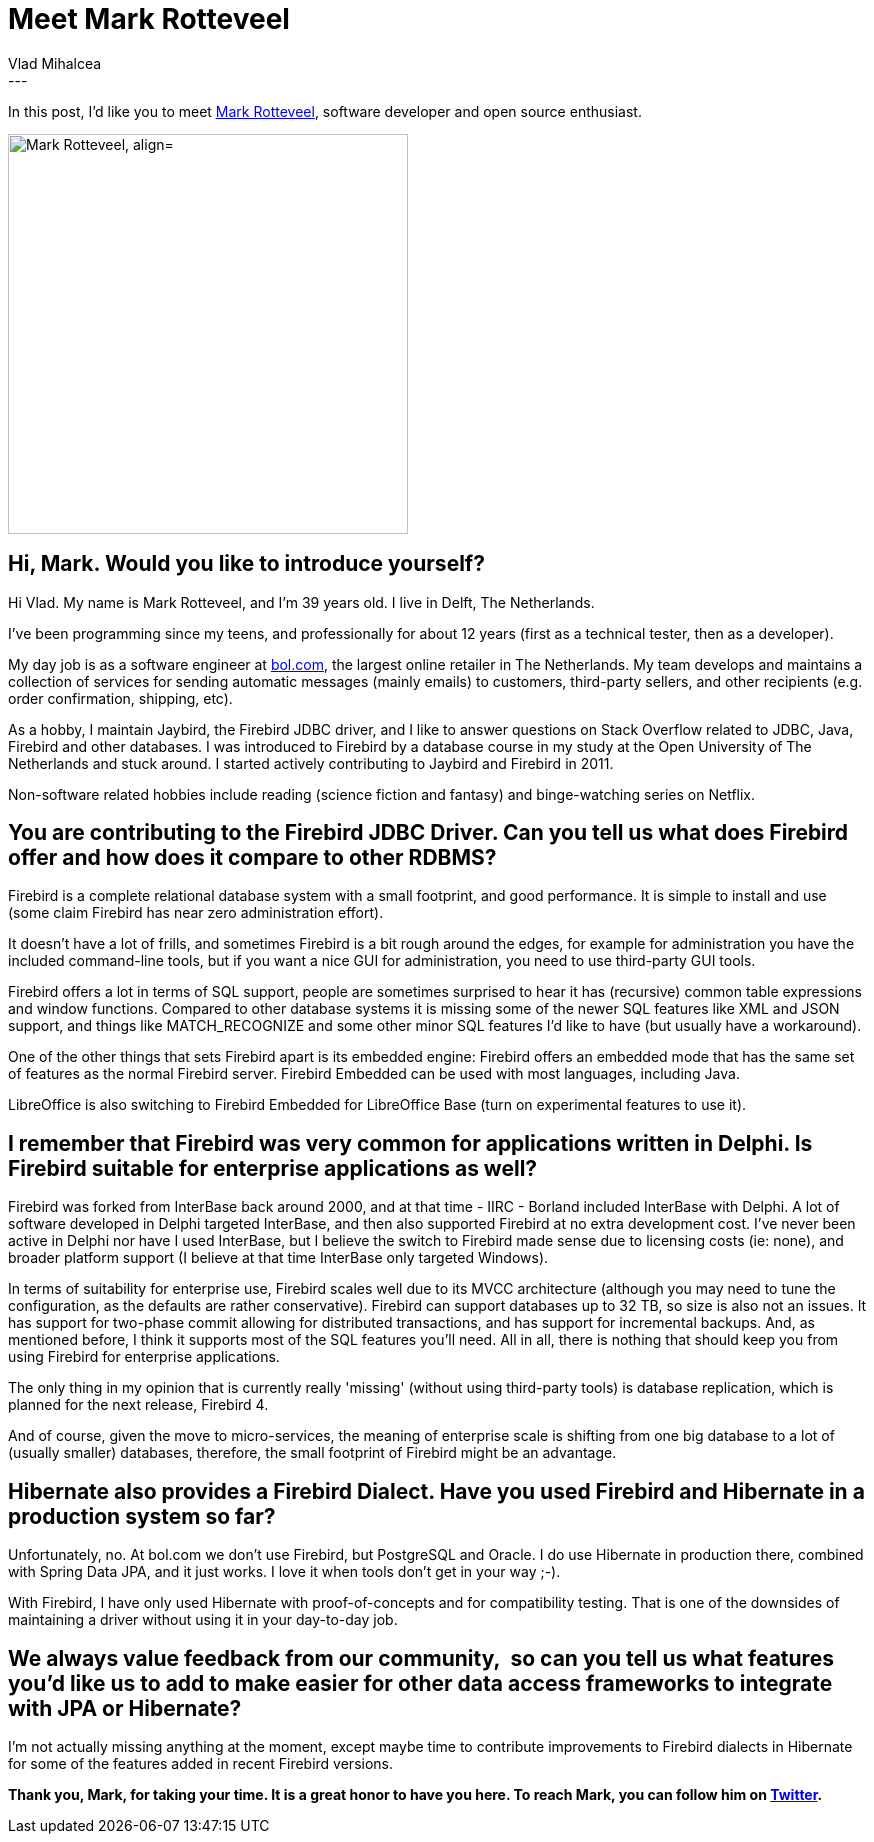 = Meet Mark Rotteveel
Vlad Mihalcea
:awestruct-tags: [ "Discussions", "Hibernate ORM", "Interview" ]
:awestruct-layout: blog-post
---

In this post, I'd like you to meet https://twitter.com/Avalanche1979[Mark Rotteveel],
software developer and open source enthusiast.

image::MarkRotteveel.jpg["Mark Rotteveel, align="center", width="400"]

== Hi, Mark. Would you like to introduce yourself?

Hi Vlad. My name is Mark Rotteveel, and I'm 39 years old. I live in Delft, The Netherlands.

I've been programming since my teens, and professionally for about 12 years (first as a technical tester, then as a developer).

My day job is as a software engineer at https://www.bol.com[bol.com], the largest online retailer in The Netherlands.
My team develops and maintains a collection of services for sending automatic messages (mainly emails) to customers, third-party sellers, and other recipients (e.g. order confirmation, shipping, etc).

As a hobby, I maintain Jaybird, the Firebird JDBC driver, and I like to answer questions on Stack Overflow related to JDBC, Java, Firebird and other databases.
I was introduced to Firebird by a database course in my study at the Open University of The Netherlands and stuck around.
I started actively contributing to Jaybird and Firebird in 2011.

Non-software related hobbies include reading (science fiction and fantasy) and binge-watching series on Netflix.

== You are contributing to the Firebird JDBC Driver. Can you tell us what does Firebird offer and how does it compare to other RDBMS?

Firebird is a complete relational database system with a small footprint, and good performance.
It is simple to install and use (some claim Firebird has near zero administration effort).

It doesn't have a lot of frills, and sometimes Firebird is a bit rough around the edges, for example for administration you have the included command-line tools,
but if you want a nice GUI for administration, you need to use third-party GUI tools.

Firebird offers a lot in terms of SQL support, people are sometimes surprised to hear it has (recursive) common table expressions and window functions.
Compared to other database systems it is missing some of the newer SQL features like XML and JSON support, and things like MATCH_RECOGNIZE and some other minor SQL features I'd like to have
 (but usually have a workaround).

One of the other things that sets Firebird apart is its embedded engine: Firebird offers an embedded mode that has the same set of features as the normal Firebird server.
Firebird Embedded can be used with most languages, including Java.

LibreOffice is also switching to Firebird Embedded for LibreOffice Base (turn on experimental features to use it).

== I remember that Firebird was very common for applications written in Delphi. Is Firebird suitable for enterprise applications as well?

Firebird was forked from InterBase back around 2000, and at that time - IIRC - Borland included InterBase with Delphi.
A lot of software developed in Delphi targeted InterBase, and then also supported Firebird at no extra development cost.
I've never been active in Delphi nor have I used InterBase, but I believe the switch to Firebird made sense due to licensing costs (ie: none),
and broader platform support (I believe at that time InterBase only targeted Windows).

In terms of suitability for enterprise use, Firebird scales well due to its MVCC architecture (although you may need to tune the configuration, as the defaults are rather conservative).
Firebird can support databases up to 32 TB, so size is also not an issues.
It has support for two-phase commit allowing for distributed transactions, and has support for incremental backups.
And, as mentioned before, I think it supports most of the SQL features you'll need. All in all, there is nothing that should keep you from using Firebird for enterprise applications.

The only thing in my opinion that is currently really 'missing' (without using third-party tools) is database replication, which is planned for the next release, Firebird 4.

And of course, given the move to micro-services, the meaning of enterprise scale is shifting from one big database to a lot of (usually smaller) databases,
therefore, the small footprint of Firebird might be an advantage.

== Hibernate also provides a Firebird Dialect. Have you used Firebird and Hibernate in a production system so far?

Unfortunately, no. At bol.com we don't use Firebird, but PostgreSQL and Oracle.
I do use Hibernate in production there, combined with Spring Data JPA, and it just works. I love it when tools don't get in your way ;-).

With Firebird, I have only used Hibernate with proof-of-concepts and for compatibility testing.
That is one of the downsides of maintaining a driver without using it in your day-to-day job.

== We always value feedback from our community,  so can you tell us what features you'd like us to add to make easier for other data access frameworks to integrate with JPA or Hibernate?

I'm not actually missing anything at the moment, except maybe time to contribute improvements to Firebird dialects in Hibernate for some of the features added in recent Firebird versions.

*Thank you, Mark, for taking your time. It is a great honor to have you here. To reach Mark, you can follow him on https://github.com/Avalanche1979[Twitter].*
